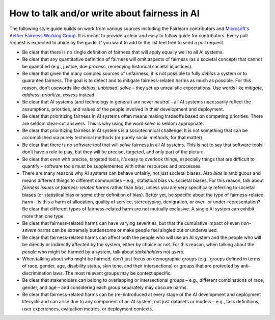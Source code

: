 .. _how_to_talk_about_fairness:

How to talk and/or write about fairness in AI
---------------------------------------------

The following style guide builds on work from various sources including the
Fairlearn contributors and
`Microsoft's Aether Fairness Working Group <https://www.microsoft.com/en-us/ai/responsible-ai>`_.
It is meant to provide a clear and easy to follow guide for contributors.
Every pull request is expected to abide by the guide. If you want to add to
the list feel free to send a pull request.

- Be clear that there is no single definition of fairness that will apply
  equally well to all AI systems.
- Be clear that any quantitative definition of fairness will omit aspects of
  fairness (as a societal concept) that cannot be quantified (e.g., justice,
  due process, remedying historical societal injustices).
- Be clear that given the many complex sources of unfairness, it is not
  possible to fully *debias* a system or to guarantee fairness. The goal is to
  detect and to mitigate fairness-related harms as much as possible.
  For this reason, don’t usewords like *debias*, *unbiased*, *solve* – they
  set up unrealistic expectations. Use words like *mitigate*, *address*,
  *prioritize*, *assess* instead.
- Be clear that AI systems (and technology in general) are never *neutral* –
  all AI systems necessarily reflect the assumptions, priorities, and values
  of the people involved in their development and deployment.
- Be clear that prioritizing fairness in AI systems often means making
  tradeoffs based on competing priorities. There are seldom clear-cut answers.
  This is why using the word *solve* is seldom appropriate.
- Be clear that prioritizing fairness in AI systems is a sociotechnical
  challenge. It is not something that can be accomplished via purely technical
  methods (or purely social methods, for that matter).
- Be clear that there is no software tool that will *solve* fairness in all AI
  systems. This is not to say that software tools don’t have a role to play,
  but they will be precise, targeted, and only part of the picture.
- Be clear that even with precise, targeted tools, it’s easy to overlook
  things, especially things that are difficult to quantify – software tools
  must be supplemented with other resources and processes.
- There are many reasons why AI systems can behave unfairly, not just societal
  biases. Also *bias* is ambiguous and means different things to different
  communities – e.g., statistical bias vs. societal biases. For this reason,
  talk about *fairness issues* or *fairness-related harms* rather than
  *bias*, unless you are very specifically referring to societal biases
  (or statistical bias or some other definition of bias). Better yet, be
  specific about the type of fairness-related harm – is this a harm of
  allocation, quality of service, stereotyping, denigration, or over- or
  under-representation? Be clear that different types of fairness-related
  harm are not mutually exclusive. A single AI system can exhibit more than
  one type.
- Be clear that fairness-related harms can have varying severities, but that
  the cumulative impact of even *non-severe* harms can be extremely burdensome
  or make people feel singled out or undervalued.
- Be clear that fairness-related harms can affect both the people who will use
  an AI system and the people who will be directly or indirectly affected by
  the system, either by choice or not. For this reason, when talking about the
  people who might be harmed by a system, talk about *stakeholders* not
  *users*.
- When talking about who might be harmed, don’t just focus on demographic
  groups (e.g., groups defined in terms of race, gender, age, disability
  status, skin tone, and their intersections) or groups that are protected by
  anti-discrimination laws. The most relevant groups may be context specific.
- Be clear that stakeholders can belong to overlapping or intersectional
  groups – e.g., different combinations of race, gender, and age – and
  considering each group separately may obscure harms.
- Be clear that fairness-related harms can be (re-)introduced at every stage
  of the AI development and deployment lifecycle and can arise due to any
  component of an AI system, not just datasets or models – e.g., task
  definitions, user experiences, evaluation metrics, or deployment contexts.
